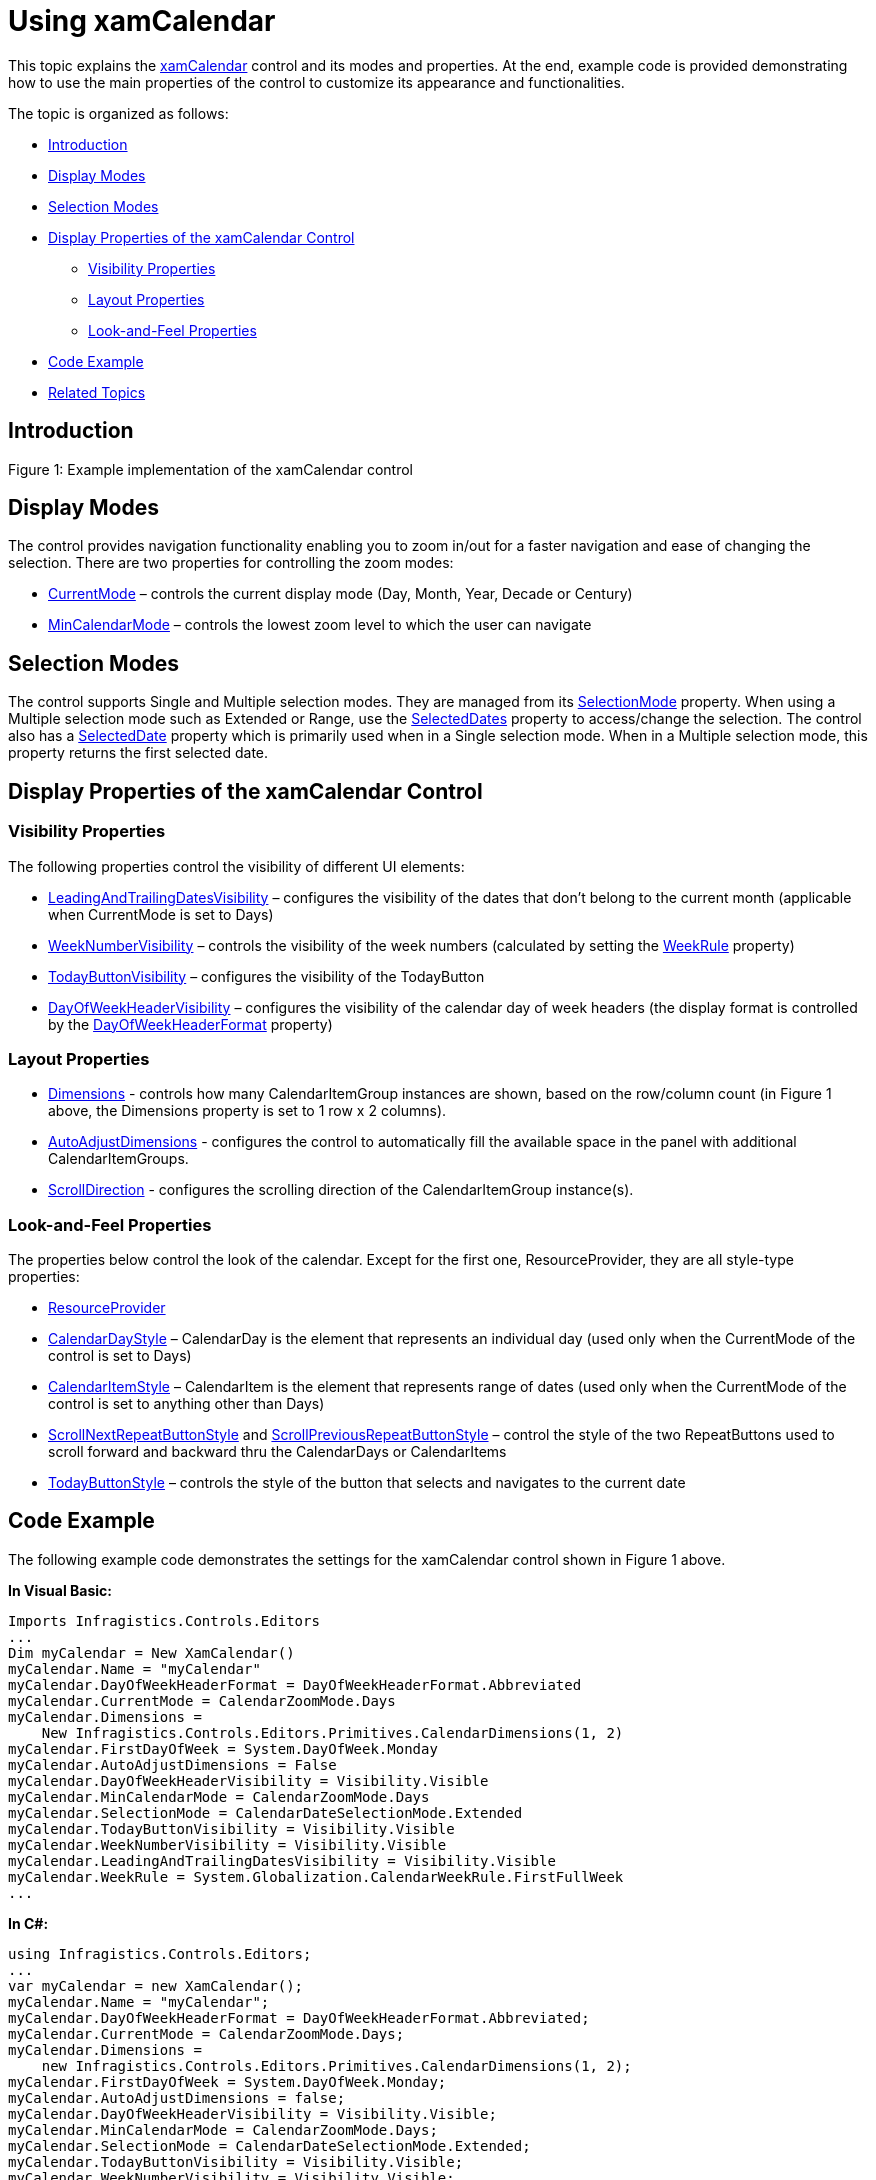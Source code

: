 ﻿////

|metadata|
{
    "name": "xamcalendar-using",
    "controlName": ["xamCalendar"],
    "tags": ["Editing","Getting Started","How Do I","Selection"],
    "guid": "a45cb446-f02a-41cf-b7f1-4856b7bb84da",  
    "buildFlags": [],
    "createdOn": "2016-05-25T18:21:54.6121244Z"
}
|metadata|
////

= Using xamCalendar

This topic explains the link:{ApiPlatform}controls.editors.xamcalendar{ApiVersion}~infragistics.controls.editors.xamcalendar.html[xamCalendar] control and its modes and properties. At the end, example code is provided demonstrating how to use the main properties of the control to customize its appearance and functionalities.

The topic is organized as follows:

* <<Intro,Introduction>>
* <<DisplayModes,Display Modes>>
* <<SelectionModes,Selection Modes>>
* <<DisplayProperties,Display Properties of the xamCalendar Control>>

** <<VisibilityProperties,Visibility Properties>>
** <<Layout-Properties, Layout Properties>>
** <<Look-and-Feel,Look-and-Feel Properties>>

* <<CodeExample,Code Example>>
* <<RelatedTopics,Related Topics>>

[[Intro]]

== Introduction

ifdef::sl,wpf[]
The xamCalendar™ control provides functionality similar to that of the Microsoft Vista Common Controls Calendar class.
endif::sl,wpf[]

ifdef::sl,wpf[]
image::images/xamCalender_Using_1.png[]
endif::sl,wpf[]

ifdef::win-rt[]
image::images/xamCalender_RT_Using_1.png[]
endif::win-rt[]

Figure 1: Example implementation of the xamCalendar control

[[DisplayModes]]

== Display Modes

The control provides navigation functionality enabling you to zoom in/out for a faster navigation and ease of changing the selection. There are two properties for controlling the zoom modes:

* link:{ApiPlatform}controls.editors.xamcalendar{ApiVersion}~infragistics.controls.editors.calendarbase~currentmode.html[CurrentMode] – controls the current display mode (Day, Month, Year, Decade or Century)
* link:{ApiPlatform}controls.editors.xamcalendar{ApiVersion}~infragistics.controls.editors.xamcalendar~mincalendarmode.html[MinCalendarMode] – controls the lowest zoom level to which the user can navigate

[[SelectionModes]]

== Selection Modes

The control supports Single and Multiple selection modes. They are managed from its link:{ApiPlatform}controls.editors.xamcalendar{ApiVersion}~infragistics.controls.editors.xamcalendar~selectionmode.html[SelectionMode] property. When using a Multiple selection mode such as Extended or Range, use the link:{ApiPlatform}controls.editors.xamcalendar{ApiVersion}~infragistics.controls.editors.calendarbase~selecteddates.html[SelectedDates] property to access/change the selection. The control also has a link:{ApiPlatform}controls.editors.xamcalendar{ApiVersion}~infragistics.controls.editors.calendarbase~selecteddate.html[SelectedDate] property which is primarily used when in a Single selection mode. When in a Multiple selection mode, this property returns the first selected date.

[[DisplayProperties]]

== Display Properties of the xamCalendar Control

[[VisibilityProperties]]

=== Visibility Properties

The following properties control the visibility of different UI elements:

* link:{ApiPlatform}controls.editors.xamcalendar{ApiVersion}~infragistics.controls.editors.calendarbase~leadingandtrailingdatesvisibility.html[LeadingAndTrailingDatesVisibility] – configures the visibility of the dates that don’t belong to the current month (applicable when CurrentMode is set to Days)
* link:{ApiPlatform}controls.editors.xamcalendar{ApiVersion}~infragistics.controls.editors.calendarbase~weeknumbervisibility.html[WeekNumberVisibility] – controls the visibility of the week numbers (calculated by setting the link:{ApiPlatform}controls.editors.xamcalendar{ApiVersion}~infragistics.controls.editors.xamcalendar~weekrule.html[WeekRule] property)
* link:{ApiPlatform}controls.editors.xamcalendar{ApiVersion}~infragistics.controls.editors.xamcalendar~todaybuttonvisibility.html[TodayButtonVisibility] – configures the visibility of the TodayButton
* link:{ApiPlatform}controls.editors.xamcalendar{ApiVersion}~infragistics.controls.editors.calendarbase~dayofweekheadervisibility.html[DayOfWeekHeaderVisibility] – configures the visibility of the calendar day of week headers (the display format is controlled by the link:{ApiPlatform}controls.editors.xamcalendar{ApiVersion}~infragistics.controls.editors.calendarbase~dayofweekheaderformat.html[DayOfWeekHeaderFormat] property)

[[Layout-Properties]]

=== Layout Properties

* link:{ApiPlatform}controls.editors.xamcalendar{ApiVersion}~infragistics.controls.editors.calendarbase~dimensions.html[Dimensions] - controls how many CalendarItemGroup instances are shown, based on the row/column count (in Figure 1 above, the Dimensions property is set to 1 row x 2 columns).

* link:{ApiPlatform}controls.editors.xamcalendar{ApiVersion}~infragistics.controls.editors.calendarbase~autoadjustdimensions.html[AutoAdjustDimensions] - configures the control to automatically fill the available space in the panel with additional CalendarItemGroups.

* link:{ApiPlatform}controls.editors.xamcalendar{ApiVersion}~infragistics.controls.editors.calendarbase~scrolldirection.html[ScrollDirection] - configures the scrolling direction of the CalendarItemGroup instance(s).

[[Look-and-Feel]]

=== Look-and-Feel Properties

The properties below control the look of the calendar. Except for the first one, ResourceProvider, they are all style-type properties:

* link:{ApiPlatform}controls.editors.xamcalendar{ApiVersion}~infragistics.controls.editors.calendarbase~resourceprovider.html[ResourceProvider]
* link:{ApiPlatform}controls.editors.xamcalendar{ApiVersion}~infragistics.controls.editors.calendarbase~calendardaystyle.html[CalendarDayStyle] – CalendarDay is the element that represents an individual day (used only when the CurrentMode of the control is set to Days)
* link:{ApiPlatform}controls.editors.xamcalendar{ApiVersion}~infragistics.controls.editors.calendarbase~calendaritemstyle.html[CalendarItemStyle] – CalendarItem is the element that represents range of dates (used only when the CurrentMode of the control is set to anything other than Days)
* link:{ApiPlatform}controls.editors.xamcalendar{ApiVersion}~infragistics.controls.editors.calendarbase~scrollnextrepeatbuttonstyle.html[ScrollNextRepeatButtonStyle] and link:{ApiPlatform}controls.editors.xamcalendar{ApiVersion}~infragistics.controls.editors.calendarbase~scrollpreviousrepeatbuttonstyle.html[ScrollPreviousRepeatButtonStyle] – control the style of the two RepeatButtons used to scroll forward and backward thru the CalendarDays or CalendarItems
* link:{ApiPlatform}controls.editors.xamcalendar{ApiVersion}~infragistics.controls.editors.calendarbase~todaybuttonstyle.html[TodayButtonStyle] – controls the style of the button that selects and navigates to the current date

[[CodeExample]]

== Code Example

The following example code demonstrates the settings for the xamCalendar control shown in Figure 1 above.

ifdef::wpf[]

*In XAML:*

----
<ig:XamCalendar x:Name="myCalendar" 
        DayOfWeekHeaderFormat="Abbreviated"                         
        CurrentMode="Days"
        Dimensions="1,2"                        
        FirstDayOfWeek="Monday"
        AutoAdjustDimensions="
        DayOfWeekHeaderVisibility="Visible" 
        MinCalendarMode="Days"                        
        SelectionMode="Extended"
        TodayButtonVisibility="Visible"
        WeekNumberVisibility="Visible"
        LeadingAndTrailingDatesVisibility="Visible"
        WeekRule="FirstFullWeek"/>
----

endif::wpf[]

*In Visual Basic:*

----
Imports Infragistics.Controls.Editors
...
Dim myCalendar = New XamCalendar()
myCalendar.Name = "myCalendar"
myCalendar.DayOfWeekHeaderFormat = DayOfWeekHeaderFormat.Abbreviated
myCalendar.CurrentMode = CalendarZoomMode.Days
myCalendar.Dimensions =
    New Infragistics.Controls.Editors.Primitives.CalendarDimensions(1, 2)
myCalendar.FirstDayOfWeek = System.DayOfWeek.Monday
myCalendar.AutoAdjustDimensions = False
myCalendar.DayOfWeekHeaderVisibility = Visibility.Visible
myCalendar.MinCalendarMode = CalendarZoomMode.Days
myCalendar.SelectionMode = CalendarDateSelectionMode.Extended
myCalendar.TodayButtonVisibility = Visibility.Visible
myCalendar.WeekNumberVisibility = Visibility.Visible
myCalendar.LeadingAndTrailingDatesVisibility = Visibility.Visible
myCalendar.WeekRule = System.Globalization.CalendarWeekRule.FirstFullWeek
...
----

*In C#:*

----
using Infragistics.Controls.Editors;
...
var myCalendar = new XamCalendar();
myCalendar.Name = "myCalendar";
myCalendar.DayOfWeekHeaderFormat = DayOfWeekHeaderFormat.Abbreviated;
myCalendar.CurrentMode = CalendarZoomMode.Days;
myCalendar.Dimensions =
    new Infragistics.Controls.Editors.Primitives.CalendarDimensions(1, 2);
myCalendar.FirstDayOfWeek = System.DayOfWeek.Monday;
myCalendar.AutoAdjustDimensions = false;
myCalendar.DayOfWeekHeaderVisibility = Visibility.Visible;
myCalendar.MinCalendarMode = CalendarZoomMode.Days;
myCalendar.SelectionMode = CalendarDateSelectionMode.Extended;
myCalendar.TodayButtonVisibility = Visibility.Visible;
myCalendar.WeekNumberVisibility = Visibility.Visible;
myCalendar.LeadingAndTrailingDatesVisibility = Visibility.Visible;
myCalendar.WeekRule = System.Globalization.CalendarWeekRule.FirstFullWeek; 
...
----

[[RelatedTopics]]

== Related Topics

link:xamcalendar-about.html[About xamCalendar]

link:xamcalendar-restricting-date-selection.html[Implementing Date Selection Restrictions]